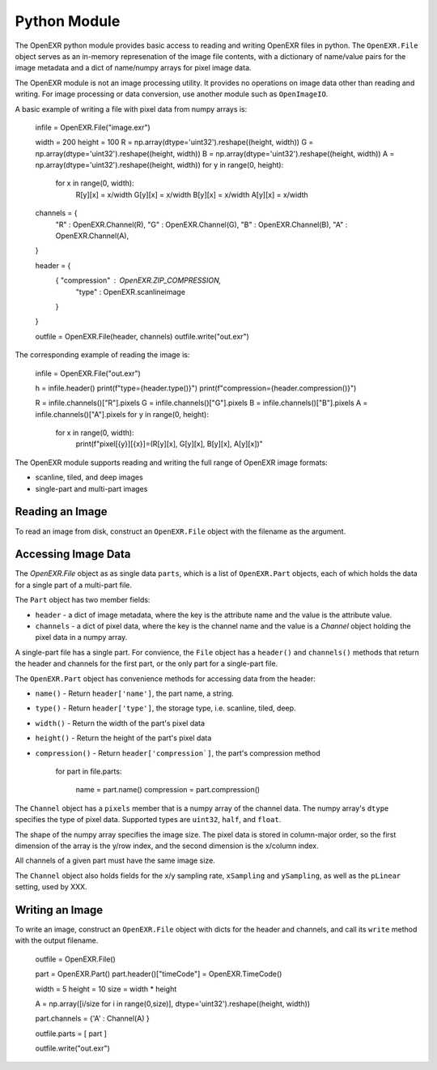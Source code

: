 ..
  SPDX-License-Identifier: BSD-3-Clause
  Copyright Contributors to the OpenEXR Project.

.. _Python:

Python Module
#############

The OpenEXR python module provides basic access to reading and writing
OpenEXR files in python.  The ``OpenEXR.File`` object serves as an
in-memory represenation of the image file contents, with a dictionary
of name/value pairs for the image metadata and a dict of name/numpy
arrays for pixel image data.

The OpenEXR module is not an image processing utility. It provides no
operations on image data other than reading and writing. For image
processing or data conversion, use another module such as ``OpenImageIO``.

A basic example of writing a file with pixel data from numpy arrays is:

    infile = OpenEXR.File("image.exr")

    width = 200
    height = 100
    R = np.array(dtype='uint32').reshape((height, width))
    G = np.array(dtype='uint32').reshape((height, width))
    B = np.array(dtype='uint32').reshape((height, width))
    A = np.array(dtype='uint32').reshape((height, width))
    for y in range(0, height):
        for x in range(0, width):
            R[y][x] = x/width
            G[y][x] = x/width
            B[y][x] = x/width
            A[y][x] = x/width
        
    channels = {
       "R" : OpenEXR.Channel(R),
       "G" : OpenEXR.Channel(G),
       "B" : OpenEXR.Channel(B),
       "A" : OpenEXR.Channel(A),
    }

    header = {
        { "compression" : OpenEXR.ZIP_COMPRESSION,
          "type" : OpenEXR.scanlineimage
        }
    }

    outfile = OpenEXR.File(header, channels)
    outfile.write("out.exr")
    
The corresponding example of reading the image is:

    infile = OpenEXR.File("out.exr")

    h = infile.header()
    print(f"type={header.type()}")
    print(f"compression={header.compression()}")

    R = infile.channels()["R"].pixels
    G = infile.channels()["G"].pixels
    B = infile.channels()["B"].pixels
    A = infile.channels()["A"].pixels
    for y in range(0, height):
        for x in range(0, width):
            print(f"pixel[{y}][{x}]=(R[y][x], G[y][x], B[y][x], A[y][x])"


The OpenEXR module supports reading and writing the full range of
OpenEXR image formats:

* scanline, tiled, and deep images
* single-part and multi-part images

Reading an Image
================

To read an image from disk, construct an ``OpenEXR.File`` object with
the filename as the argument.

Accessing Image Data
====================

The `OpenEXR.File` object as as single data ``parts``, which is a list
of ``OpenEXR.Part`` objects, each of which holds the data for a single
part of a multi-part file.

The ``Part`` object has two member fields:

* ``header`` - a dict of image metadata, where the key is the
  attribute name and the value is the attribute value.
  
* ``channels`` - a dict of pixel data, where the key is the channel
  name and the value is a `Channel` object holding the pixel data in a
  numpy array. 
  
A single-part file has a single part. For convience, the ``File``
object has a ``header()`` and ``channels()`` methods that return the
header and channels for the first part, or the only part for a
single-part file.

The ``OpenEXR.Part`` object has convenience methods for accessing data
from the header:

* ``name()`` - Return ``header['name']``, the part name, a string.
* ``type()`` - Return ``header['type']``, the storage type, i.e. scanline, tiled, deep.
* ``width()`` - Return the width of the part's pixel data
* ``height()`` - Return the height of the part's pixel data
* ``compression()`` - Return ``header['compression`]``, the part's compression method

    for part in file.parts:

       name = part.name()
       compression = part.compression()

The ``Channel`` object has a ``pixels`` member that is a numpy array
of the channel data.  The numpy array's ``dtype`` specifies the type
of pixel data. Supported types are ``uint32``, ``half``, and
``float``.

The shape of the numpy array specifies the image size. The pixel data
is stored in column-major order, so the first dimension of the array
is the y/row index, and the second dimension is the x/column index.

All channels of a given part must have the same image size.

The ``Channel`` object also holds fields for the x/y sampling rate,
``xSampling`` and ``ySampling``, as well as the ``pLinear`` setting,
used by XXX.

Writing an Image
================

To write an image, construct an ``OpenEXR.File`` object with dicts for
the header and channels, and call its ``write`` method with the output
filename.

    outfile = OpenEXR.File()

    part = OpenEXR.Part()
    part.header()["timeCode"] = OpenEXR.TimeCode()

    width = 5
    height = 10
    size = width * height
 
    A = np.array([i/size for i in range(0,size)], dtype='uint32').reshape((height, width))
    
    part.channels = {'A' : Channel(A) }
    
    outfile.parts = [ part ]

    outfile.write("out.exr")

    
